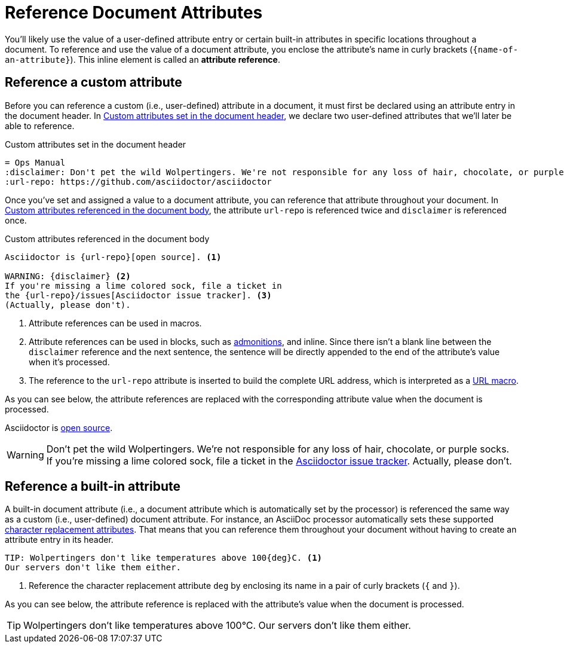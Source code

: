 = Reference Document Attributes
:navtitle: Reference Attributes
:disclaimer: Don't pet the wild Wolpertingers. We're not responsible for any loss \
of hair, chocolate, or purple socks.
:url-repo: https://github.com/asciidoctor/asciidoctor

You'll likely use the value of a user-defined attribute entry or certain built-in attributes in specific locations throughout a document.
To reference and use the value of a document attribute, you enclose the attribute's name in curly brackets (`+{name-of-an-attribute}+`).
This inline element is called an *attribute reference*.

[#reference-custom]
== Reference a custom attribute

Before you can reference a custom (i.e., user-defined) attribute in a document, it must first be declared using an attribute entry in the document header.
In <<ex-set-custom>>, we declare two user-defined attributes that we'll later be able to reference.

.Custom attributes set in the document header
[source#ex-set-custom,subs=+attributes]
----
= Ops Manual
:disclaimer: {disclaimer}
:url-repo: {url-repo}
----

Once you've set and assigned a value to a document attribute, you can reference that attribute throughout your document.
In <<ex-reference>>, the attribute `url-repo` is referenced twice and `disclaimer` is referenced once.

.Custom attributes referenced in the document body
[source#ex-reference]
----
Asciidoctor is {url-repo}[open source]. <.>

WARNING: {disclaimer} <.>
If you're missing a lime colored sock, file a ticket in
the {url-repo}/issues[Asciidoctor issue tracker]. <.>
(Actually, please don't).
----
<.> Attribute references can be used in macros.
<.> Attribute references can be used in blocks, such as xref:blocks:admonitions.adoc[admonitions], and inline.
Since there isn't a blank line between the `disclaimer` reference and the next sentence, the sentence will be directly appended to the end of the attribute's value when it's processed.
<.> The reference to the `url-repo` attribute is inserted to build the complete URL address, which is interpreted as a xref:macros:url-macro.adoc[URL macro].

As you can see below, the attribute references are replaced with the corresponding attribute value when the document is processed.

====
Asciidoctor is {url-repo}[open source].

WARNING: {disclaimer}
If you're missing a lime colored sock, file a ticket in the {url-repo}/issues[Asciidoctor issue tracker].
Actually, please don't.
====

[#reference-built-in]
== Reference a built-in attribute

A built-in document attribute (i.e., a document attribute which is automatically set by the processor) is referenced the same way as a custom (i.e., user-defined) document attribute.
For instance, an AsciiDoc processor automatically sets these supported xref:character-replacement-reference.adoc[character replacement attributes].
That means that you can reference them throughout your document without having to create an attribute entry in its header.

[source]
----
TIP: Wolpertingers don't like temperatures above 100{deg}C. <.>
Our servers don't like them either.
----
<.> Reference the character replacement attribute `deg` by enclosing its name in a pair of curly brackets (`{` and `}`).

As you can see below, the attribute reference is replaced with the attribute's value when the document is processed.

TIP: Wolpertingers don't like temperatures above 100{deg}C.
Our servers don't like them either.
